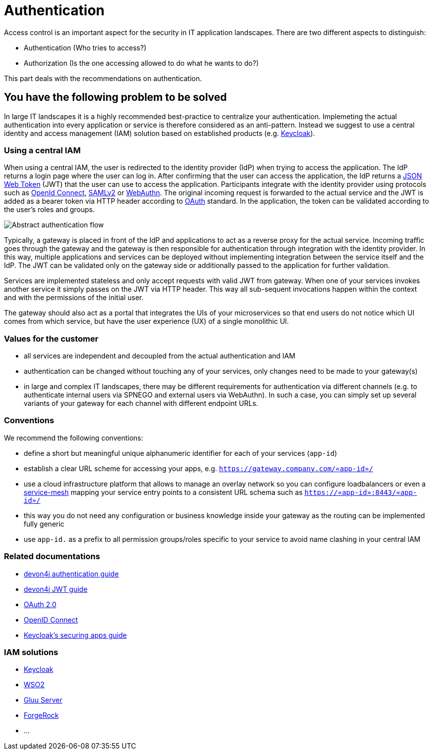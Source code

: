= Authentication

Access control is an important aspect for the security in IT application landscapes. There are two different aspects to distinguish:

* Authentication (Who tries to access?)
* Authorization (Is the one accessing allowed to do what he wants to do?)

This part deals with the recommendations on authentication.

== You have the following problem to be solved
In large IT landscapes it is a highly recommended best-practice to centralize your authentication. Implemeting the actual authentication into every application or service is therefore considered as an anti-pattern. Instead we suggest to use a central identity and access management (IAM) solution based on established products (e.g. https://www.keycloak.org/[Keycloak]).

=== Using a central IAM
When using a central IAM, the user is redirected to the identity provider (IdP) when trying to access the application. The IdP returns a login page where the user can log in. After confirming that the user can access the application, the IdP returns a https://jwt.io/[JSON Web Token] (JWT) that the user can use to access the application. Participants integrate with the identity provider using protocols such as https://openid.net/connect/[OpenId Connect], https://docs.oasis-open.org/security/saml/Post2.0/sstc-saml-tech-overview-2.0.html[SAMLv2] or https://webauthn.io/[WebAuthn]. The original incoming request is forwarded to the actual service and the JWT is added as a bearer token via HTTP header according to https://oauth.net/[OAuth] standard. In the application, the token can be validated according to the user's roles and groups.

image::authentication_flow.png[Abstract authentication flow]

Typically, a gateway is placed in front of the IdP and applications to act as a reverse proxy for the actual service. Incoming traffic goes through the gateway and the gateway is then responsible for authentication through integration with the identity provider. In this way, multiple applications and services can be deployed without implementing integration between the service itself and the IdP. The JWT can be validated only on the gateway side or additionally passed to the application for further validation.

Services are implemented stateless and only accept requests with valid JWT from gateway. When one of your services invokes another service it simply passes on the JWT via HTTP header. This way all sub-sequent invocations happen within the context and with the permissions of the initial user.

The gateway should also act as a portal that integrates the UIs of your microservices so that end users do not notice which UI comes from which service, but have the user experience (UX) of a single monolithic UI.

=== Values for the customer
* all services are independent and decoupled from the actual authentication and IAM
* authentication can be changed without touching any of your services, only changes need to be made to your gateway(s)
* in large and complex IT landscapes, there may be different requirements for authentication via different channels (e.g. to authenticate internal users via SPNEGO and external users via WebAuthn). In such a case, you can simply set up several variants of your gateway for each channel with different endpoint URLs.

=== Conventions

We recommend the following conventions:

* define a short but meaningful unique alphanumeric identifier for each of your services (`app-id`)
* establish a clear URL scheme for accessing your apps, e.g. `https://gateway.company.com/«app-id»/`
* use a cloud infrastructure platform that allows to manage an overlay network so you can configure loadbalancers or even a https://platform9.com/blog/kubernetes-service-mesh-a-comparison-of-istio-linkerd-and-consul/[service-mesh] mapping your service entry points to a consistent URL schema such as `https://«app-id»:8443/«app-id»/`
* this way you do not need any configuration or business knowledge inside your gateway as the routing can be implemented fully generic
* use `app-id.` as a prefix to all permission groups/roles specific to your service to avoid name clashing in your central IAM

=== Related documentations

* https://github.com/devonfw/devon4j/blob/master/documentation/guide-access-control.asciidoc#authentication[devon4j authentication guide]
* https://github.com/devonfw/devon4j/blob/master/documentation/guide-jwt.asciidoc[devon4j JWT guide]
* https://oauth.net/2/[OAuth 2.0]
* https://openid.net/connect/[OpenID Connect]
* https://www.keycloak.org/docs/latest/securing_apps/[Keycloak's securing apps guide]


=== IAM solutions

* https://www.keycloak.org/[Keycloak]
* https://is.docs.wso2.com/en/latest/[WSO2]
* https://gluu.org/[Gluu Server]
* https://backstage.forgerock.com/docs/[ForgeRock]
* ...